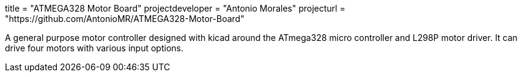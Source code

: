+++
title = "ATMEGA328 Motor Board"
projectdeveloper = "Antonio Morales"
projecturl = "https://github.com/AntonioMR/ATMEGA328-Motor-Board"
+++

A general purpose motor controller designed with kicad around the
ATmega328 micro controller and L298P motor driver. It can drive four
motors with various input options.
